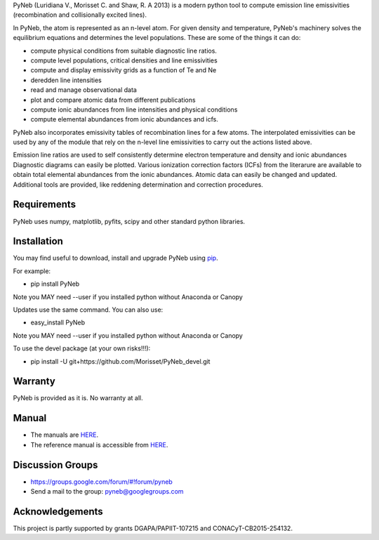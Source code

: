PyNeb (Luridiana V., Morisset C. and Shaw, R. A 2013) is a modern python tool to compute emission line emissivities (recombination and collisionally excited lines).

In PyNeb, the atom is represented as an n-level atom. For given density and temperature, PyNeb's machinery solves the equilibrium equations and determines the level populations. These are some of the things it can do:

* compute physical conditions from suitable diagnostic line ratios.
* compute level populations, critical densities and line emissivities 
* compute and display emissivity grids as a function of Te and Ne
* deredden line intensities
* read and manage observational data
* plot and compare atomic data from different publications
* compute ionic abundances from line intensities and physical conditions
* compute elemental abundances from ionic abundances and icfs.

PyNeb also incorporates emissivity tables of recombination lines for a few atoms. The interpolated emissivities can be used by any of the module that rely on the n-level line emissivities to carry out the actions listed above.

Emission line ratios are used to self consistently determine electron temperature and density and ionic abundances
Diagnostic diagrams can easily be plotted.
Various ionization correction factors (ICFs) from the literarure are available to obtain total elemental abundances from the ionic abundances.
Atomic data can easily be changed and updated.
Additional tools are provided, like reddening determination and correction procedures.

Requirements
============

PyNeb uses numpy, matplotlib, pyfits, scipy and other standard python libraries.

Installation
============

You may find useful to download, install and upgrade PyNeb using `pip <http://www.pip-installer.org/en/latest/index.html>`_.

For example:

* pip install PyNeb

Note you MAY need --user if you installed python without Anaconda or Canopy

Updates use the same command. You can also use:

* easy_install PyNeb

Note you MAY need --user if you installed python without Anaconda or Canopy

To use the devel package (at your own risks!!!):

* pip install -U git+https://github.com/Morisset/PyNeb_devel.git

Warranty
========

PyNeb is provided as it is. No warranty at all.

Manual
======

* The manuals are `HERE <https://github.com/Morisset/PyNeb_devel/tree/master/docs>`_.

* The reference manual is accessible from `HERE <https://morisset.github.io/PyNeb_Manual/html/index.html>`_.

Discussion Groups
=================
* https://groups.google.com/forum/#!forum/pyneb
* Send a mail to the group: pyneb@googlegroups.com

Acknowledgements
================

This project is partly supported by grants DGAPA/PAPIIT-107215 and CONACyT-CB2015-254132.
